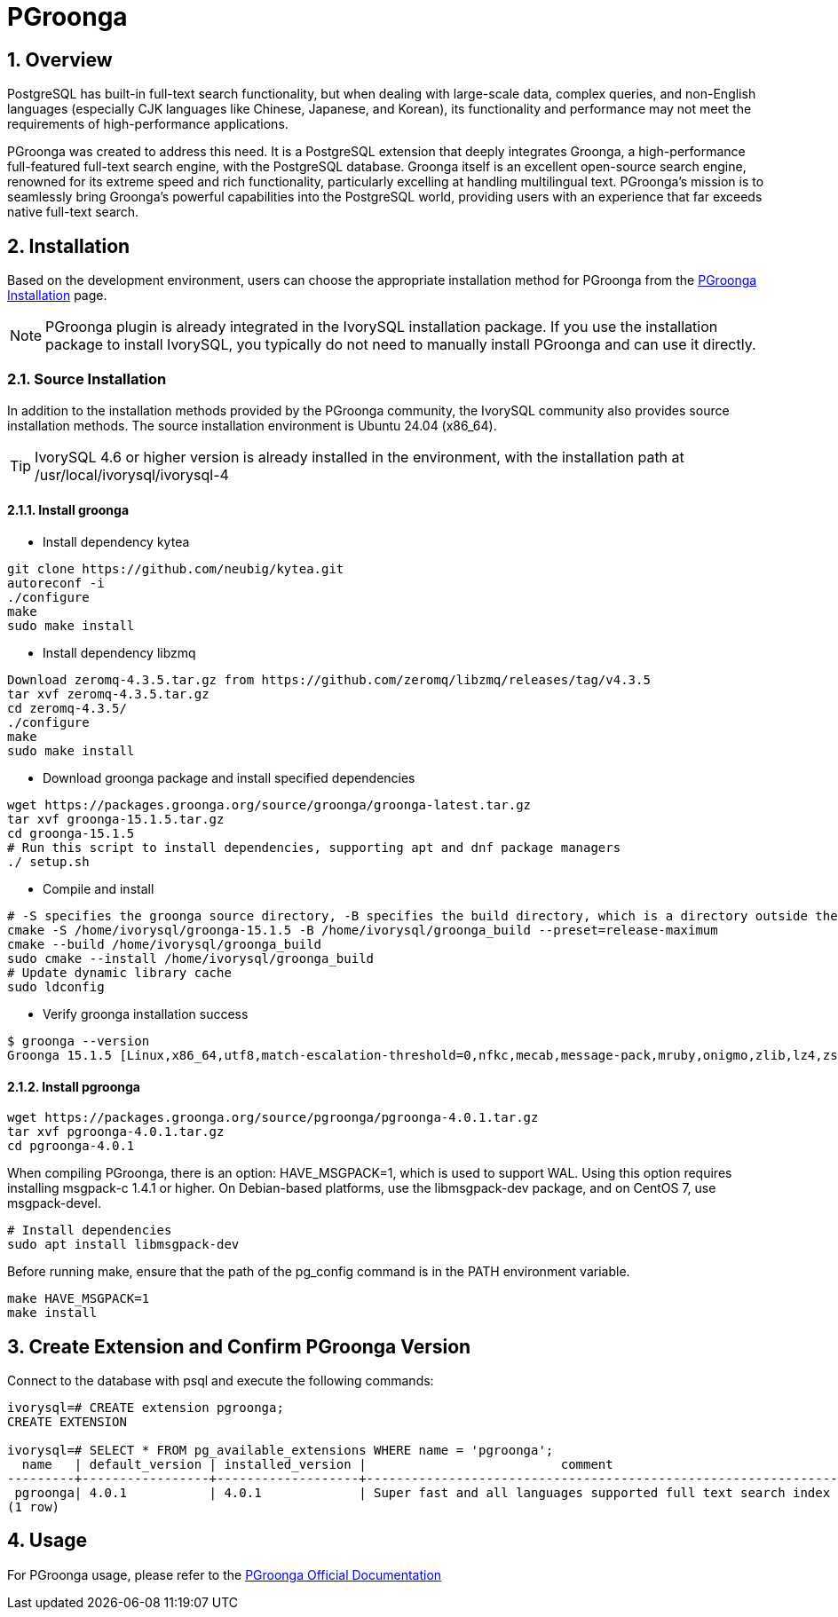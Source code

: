 :sectnums:
:sectnumlevels: 5

= PGroonga

== Overview
PostgreSQL has built-in full-text search functionality, but when dealing with large-scale data, complex queries, and non-English languages (especially CJK languages like Chinese, Japanese, and Korean), its functionality and performance may not meet the requirements of high-performance applications.

PGroonga was created to address this need. It is a PostgreSQL extension that deeply integrates Groonga, a high-performance full-featured full-text search engine, with the PostgreSQL database. Groonga itself is an excellent open-source search engine, renowned for its extreme speed and rich functionality, particularly excelling at handling multilingual text. PGroonga's mission is to seamlessly bring Groonga's powerful capabilities into the PostgreSQL world, providing users with an experience that far exceeds native full-text search.

== Installation

Based on the development environment, users can choose the appropriate installation method for PGroonga from the https://pgroonga.github.io/install[PGroonga Installation] page.

[NOTE]
PGroonga plugin is already integrated in the IvorySQL installation package. If you use the installation package to install IvorySQL, you typically do not need to manually install PGroonga and can use it directly.

=== Source Installation
In addition to the installation methods provided by the PGroonga community, the IvorySQL community also provides source installation methods. The source installation environment is Ubuntu 24.04 (x86_64).

[TIP]
IvorySQL 4.6 or higher version is already installed in the environment, with the installation path at /usr/local/ivorysql/ivorysql-4

==== Install groonga

** Install dependency kytea
```
git clone https://github.com/neubig/kytea.git
autoreconf -i
./configure
make
sudo make install
```

** Install dependency libzmq
```
Download zeromq-4.3.5.tar.gz from https://github.com/zeromq/libzmq/releases/tag/v4.3.5
tar xvf zeromq-4.3.5.tar.gz
cd zeromq-4.3.5/
./configure
make
sudo make install
```

** Download groonga package and install specified dependencies
```
wget https://packages.groonga.org/source/groonga/groonga-latest.tar.gz
tar xvf groonga-15.1.5.tar.gz
cd groonga-15.1.5
# Run this script to install dependencies, supporting apt and dnf package managers
./ setup.sh
```

** Compile and install
```
# -S specifies the groonga source directory, -B specifies the build directory, which is a directory outside the source directory used only for building
cmake -S /home/ivorysql/groonga-15.1.5 -B /home/ivorysql/groonga_build --preset=release-maximum
cmake --build /home/ivorysql/groonga_build
sudo cmake --install /home/ivorysql/groonga_build
# Update dynamic library cache
sudo ldconfig
```

** Verify groonga installation success
```
$ groonga --version
Groonga 15.1.5 [Linux,x86_64,utf8,match-escalation-threshold=0,nfkc,mecab,message-pack,mruby,onigmo,zlib,lz4,zstandard,epoll,apache-arrow,xxhash,blosc,bfloat16,h3,simdjson,llama.cpp]
```

==== Install pgroonga
```
wget https://packages.groonga.org/source/pgroonga/pgroonga-4.0.1.tar.gz
tar xvf pgroonga-4.0.1.tar.gz
cd pgroonga-4.0.1
```

When compiling PGroonga, there is an option: HAVE_MSGPACK=1, which is used to support WAL. Using this option requires installing msgpack-c 1.4.1 or higher. On Debian-based platforms, use the libmsgpack-dev package, and on CentOS 7, use msgpack-devel.
```
# Install dependencies
sudo apt install libmsgpack-dev
```

Before running make, ensure that the path of the pg_config command is in the PATH environment variable.
```
make HAVE_MSGPACK=1
make install
```

== Create Extension and Confirm PGroonga Version

Connect to the database with psql and execute the following commands:
```
ivorysql=# CREATE extension pgroonga;
CREATE EXTENSION

ivorysql=# SELECT * FROM pg_available_extensions WHERE name = 'pgroonga';
  name   | default_version | installed_version |                          comment
---------+-----------------+-------------------+-------------------------------------------------------------------------------
 pgroonga| 4.0.1           | 4.0.1             | Super fast and all languages supported full text search index based on Groonga
(1 row)
```

== Usage
For PGroonga usage, please refer to the https://pgroonga.github.io/tutorial[PGroonga Official Documentation]
